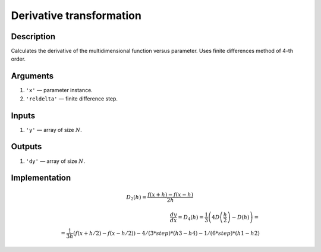 Derivative transformation
~~~~~~~~~~~~~~~~~~~~~~~~~

Description
^^^^^^^^^^^
Calculates the derivative of the multidimensional function versus parameter.
Uses finite differences method of 4-th order.

Arguments
^^^^^^^^^

1) ``'x'`` — parameter instance.
2) ``'reldelta'`` — finite difference step.

Inputs
^^^^^^

1) ``'y'`` — array of size :math:`N`.

Outputs
^^^^^^^

1) ``'dy'`` — array of size :math:`N`.

Implementation
^^^^^^^^^^^^^^

.. math::
     D_2(h) = \frac{f(x+h) - f(x-h)}{2h}

.. math::
     \frac{dy}{dx} = D_4(h)
     = \frac{1}{3} \left(4D\left(\frac{h}{2}\right) - D(h)\right)
     = \\ =
     \frac{1}{3h} \left(f(x+h/2) - f(x-h/2)\right)
     - 4/(3*step) * (h3-h4) - 1/(6*step)*(h1-h2)
